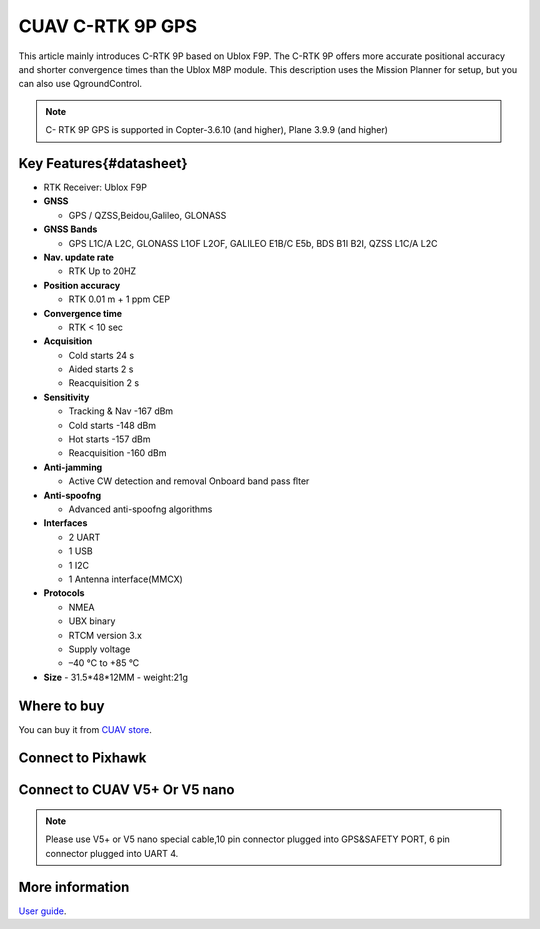 .. _common-cuav-c-rtk-9p-gps:

=============
CUAV C-RTK 9P GPS
=============

This article mainly introduces C-RTK 9P based on Ublox F9P.
The C-RTK 9P offers more accurate positional accuracy and shorter convergence times than the Ublox M8P module.
This description uses the Mission Planner for setup, but you can also use QgroundControl.

.. image:: ../../../images/c-rtk-9p/c-rtk-9p.jpg
	:target: ../images/c-rtk-9p/c-rtk-9p.jpg

.. note::

     C- RTK 9P GPS is supported in Copter-3.6.10 (and higher), Plane 3.9.9 (and higher)
     
Key Features{#datasheet}
============

- RTK Receiver: Ublox F9P 

-  **GNSS**

   -  GPS / QZSS,Beidou,Galileo, GLONASS
   
-  **GNSS Bands**

   -  GPS L1C/A L2C, GLONASS L1OF L2OF, GALILEO E1B/C E5b, BDS B1I B2I, QZSS L1C/A L2C
   
-  **Nav. update rate**

   -  RTK Up to 20HZ
   
-  **Position accuracy** 
 
   -  RTK 0.01 m + 1 ppm CEP
   
-  **Convergence time**

   -  RTK < 10 sec
   
-  **Acquisition**

   -  Cold starts 24 s
   -  Aided starts 2 s
   -  Reacquisition 2 s
   
-  **Sensitivity**

   -  Tracking & Nav -167 dBm
   -  Cold starts -148 dBm 
   -  Hot starts -157 dBm
   -  Reacquisition -160 dBm
   
-  **Anti-jamming**

   -  Active CW detection and removal Onboard band pass ﬂter
   
-  **Anti-spoofng**

   -  Advanced anti-spoofng algorithms
   
-  **Interfaces**

   -  2 UART 
   -  1 USB
   -  1 I2C
   -  1 Antenna interface(MMCX)
   
-  **Protocols**

   -  NMEA
   -  UBX binary
   -  RTCM version 3.x
   -  Supply voltage
   -  –40 °C to +85 °C
-  **Size**  
   -  31.5\*48\*12MM
   -  weight:21g 

Where to buy
============

You can buy it from `CUAV store <https://www.aliexpress.com/item/4000120384761.html>`__.

Connect to Pixhawk
============

.. image:: ../../../images/c-rtk-9p/connect-to-pixhawk.jpg
	:target: ../images/c-rtk-9p/connect-to-pixhawk.jpg
	
Connect to CUAV V5+ Or V5 nano
============

.. image:: ../../../images/c-rtk-9p/c-rtk-9p-connection.jpg
	:target: ../images/c-rtk-9p/c-rtk-9p-connection.jpg
	
.. note::

         Please use V5+ or V5 nano special cable,10 pin connector plugged into GPS&SAFETY PORT, 6 pin connector plugged into UART 4.

More information
============

`User guide <http://doc.cuav.net/gps/c-rtk/en/c-rtk-9p.html>`__.
